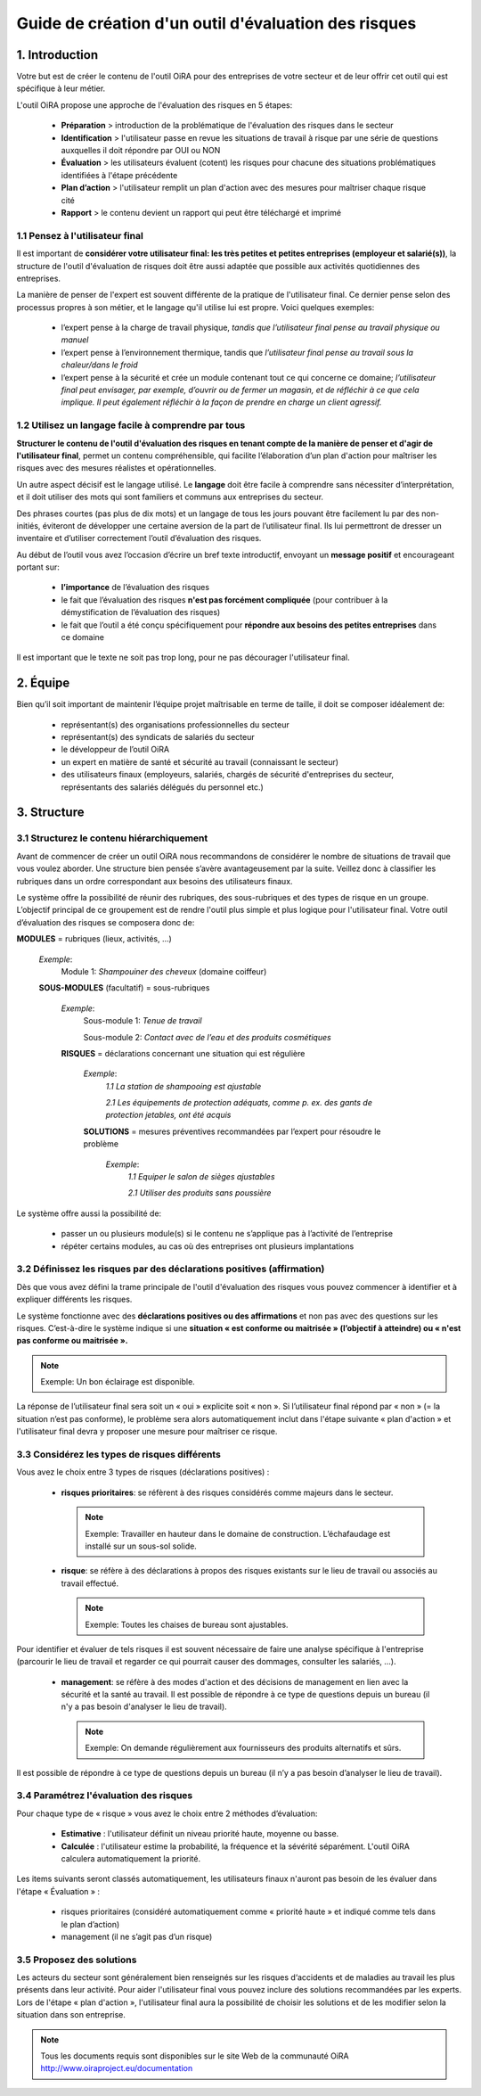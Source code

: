 =====================================================
Guide de création d'un outil d'évaluation des risques  
=====================================================


1. Introduction
===============

Votre but est de créer le contenu de l'outil OiRA pour des entreprises de votre  secteur  et de leur offrir cet outil qui est spécifique à leur métier.

L'outil OiRA  propose une approche  de l'évaluation des risques en 5 étapes:

  * **Préparation** > introduction de la problématique de l'évaluation des risques dans le secteur

  * **Identification** > l'utilisateur passe en revue les situations de travail à risque par une série de questions auxquelles il doit répondre par  OUI ou NON 

  * **Évaluation** > les utilisateurs évaluent (cotent) les risques pour chacune des situations problématiques identifiées à l'étape précédente

  * **Plan d’action** > l'utilisateur  remplit un plan d'action avec des mesures pour maîtriser chaque risque cité	

  * **Rapport** > le contenu devient un rapport qui peut être téléchargé et imprimé 

1.1 Pensez à l'utilisateur final
--------------------------------------

Il est important de **considérer votre utilisateur final: les très petites et petites entreprises (employeur et salarié(s))**, la structure de l'outil d'évaluation de risques doit être aussi adaptée que possible aux activités quotidiennes des entreprises.

La manière de penser de l'expert est souvent différente de la pratique de l'utilisateur final. Ce dernier pense selon des processus propres à son métier, et le langage qu'il utilise lui est propre. Voici quelques exemples:

  * l’expert pense à la charge de travail physique, *tandis que l’utilisateur final pense au travail physique ou manuel*

  * l’expert pense à l’environnement thermique, tandis que *l’utilisateur final pense au travail sous la chaleur/dans le froid*

  * l’expert pense à la sécurité et crée un module contenant tout ce qui concerne ce domaine; *l’utilisateur final peut envisager, par exemple, d’ouvrir ou de fermer un magasin, et de réfléchir à ce que cela implique. Il peut également réfléchir à la façon de prendre en charge un client agressif.*


1.2 Utilisez un langage facile à comprendre par tous
----------------------------------------------------

**Structurer le contenu de l'outil d'évaluation des risques en tenant compte de la manière de penser et d'agir de l'utilisateur final**, permet un contenu compréhensible, qui facilite l’élaboration d’un plan d'action pour maîtriser les risques avec des mesures  réalistes et opérationnelles.

Un autre aspect décisif est le langage utilisé. Le **langage** doit être facile à comprendre sans nécessiter d’interprétation, et il doit utiliser des mots qui sont familiers et communs aux entreprises du secteur.

Des phrases courtes (pas plus de dix mots) et un langage de tous les jours pouvant être facilement lu par des non-initiés, éviteront de développer une certaine aversion de la part de l’utilisateur final. Ils lui permettront de dresser un inventaire et d’utiliser correctement l’outil d’évaluation des risques. 

Au début de l’outil vous avez l’occasion d’écrire un bref texte introductif, envoyant un **message positif** et encourageant portant sur: 

  * **l’importance** de l’évaluation des risques

  * le fait que l’évaluation des risques **n'est pas forcément compliquée** (pour contribuer à la démystification de l’évaluation des risques)

  * le fait que l’outil a été conçu spécifiquement pour **répondre aux besoins des petites entreprises** dans ce domaine 

Il est important que le texte ne soit pas trop long, pour ne pas décourager l'utilisateur final.


2. Équipe
=========

Bien qu’il soit important de maintenir l’équipe projet maîtrisable en terme de taille, il doit se composer idéalement de:

  * représentant(s) des organisations professionnelles du secteur

  * représentant(s) des syndicats de salariés du secteur

  * le développeur de l’outil OiRA

  * un expert en matière de santé et sécurité au travail (connaissant le secteur)

  * des utilisateurs finaux (employeurs, salariés, chargés de sécurité d'entreprises du secteur, représentants des salariés délégués du personnel etc.)


3. Structure 
============

3.1 Structurez le contenu hiérarchiquement
------------------------------------------

Avant de commencer de créer un outil OiRA nous recommandons de considérer le nombre de situations de travail que vous voulez aborder. Une structure bien pensée s’avère avantageusement par la suite. Veillez donc à classifier les rubriques dans un ordre correspondant aux besoins des utilisateurs finaux. 

Le système offre la possibilité de réunir des rubriques, des sous-rubriques et des types de risque en un groupe. L’objectif principal de ce groupement est de rendre l'outil plus simple et plus logique pour l'utilisateur final. Votre outil d’évaluation des risques se composera donc de:
 
.. image:: ../images/creation/module.png 
  :align: left
  :height: 32 px
  
**MODULES** = rubriques (lieux, activités, ...)
  
  *Exemple*: 
    Module 1: *Shampouiner des cheveux*  (domaine coiffeur)
  
  .. image:: ../images/creation/submodule.png 
    :align: left
    :height: 32 px
    
  **SOUS-MODULES** (facultatif) = sous-rubriques
  
    *Exemple*: 
      Sous-module 1: *Tenue de travail*
  
      Sous-module 2: *Contact avec de l’eau et des produits cosmétiques*
    
    .. image:: ../images/creation/risk.png 
      :align: left
      :height: 32 px
      
    **RISQUES** = déclarations concernant une situation qui est régulière
    
      *Exemple*: 
        *1.1 La station de shampooing est ajustable*
  
        *2.1 Les équipements de protection adéquats, comme p. ex. des gants de protection jetables, ont été acquis*
      
      .. image:: ../images/creation/solution.png 
        :align: left
        :height: 32 px
        
      **SOLUTIONS** = mesures préventives recommandées par l’expert pour résoudre le problème 
      
        *Exemple*: 
          *1.1 Equiper le salon de sièges ajustables*
  
          *2.1 Utiliser des produits sans poussière*

Le système offre aussi la possibilité de:

  * passer un ou plusieurs module(s) si le contenu ne s’applique pas à l’activité de l’entreprise

  * répéter certains modules, au cas où des entreprises ont plusieurs implantations

3.2 Définissez les risques par des déclarations positives (affirmation)
-----------------------------------------------------------------------

Dès que vous avez défini la trame principale de l'outil d'évaluation des risques vous pouvez commencer à identifier et à expliquer différents les risques. 

Le système fonctionne avec des **déclarations positives ou des affirmations** et non pas avec des questions sur les risques. C’est-à-dire le système indique si une **situation « est conforme ou maitrisée » (l’objectif à atteindre) ou « n'est pas conforme ou maitrisée ».**  

.. note::

  Exemple: Un bon éclairage est disponible.

La réponse de l’utilisateur final sera soit un « oui » explicite soit « non ». Si l’utilisateur final répond par « non » (= la situation n’est pas conforme), le problème sera alors automatiquement inclut dans l'étape suivante « plan d'action » et l'utilisateur final devra y proposer une mesure pour maîtriser ce risque.

3.3 Considérez les types de risques différents
----------------------------------------------

Vous avez le choix entre 3 types de risques (déclarations positives) :

  * **risques prioritaires**: se réfèrent à des risques considérés comme majeurs dans le secteur. 
  
    .. note::
  
      Exemple: Travailler en hauteur dans le domaine de construction. L’échafaudage est installé sur un sous-sol solide.

  * **risque**: se réfère à des déclarations à propos des risques existants sur le lieu de travail ou associés au travail effectué. 

    .. note:: 
    
      Exemple: Toutes les chaises de bureau sont ajustables.

Pour identifier et évaluer  de tels risques il est souvent nécessaire de faire une analyse spécifique à l'entreprise (parcourir le lieu de travail et regarder  ce qui pourrait causer des dommages, consulter les salariés, …).

  * **management**: se réfère à des modes d'action et des décisions de management en lien avec la sécurité et la santé au travail. Il est possible de répondre à ce type de questions depuis un bureau (il n'y a pas besoin d'analyser le lieu de travail). 

    .. note:: 
  
      Exemple: On demande régulièrement aux fournisseurs des produits alternatifs et sûrs. 
      
Il est possible de répondre à ce type de questions depuis un bureau (il n’y a pas besoin d’analyser le lieu de travail).

3.4 Paramétrez  l'évaluation des risques 
----------------------------------------------

Pour chaque type de « risque » vous avez le choix entre 2 méthodes d’évaluation:

  * **Estimative** : l'utilisateur définit un niveau priorité haute, moyenne ou basse. 

  * **Calculée** : l'utilisateur estime la probabilité, la fréquence et la sévérité séparément. L'outil OiRA calculera automatiquement la priorité.

Les items suivants seront classés automatiquement, les utilisateurs finaux n'auront pas besoin de les évaluer dans l'étape « Évaluation » :

  * risques prioritaires (considéré automatiquement comme « priorité haute » et indiqué comme tels dans le plan d’action)

  * management (il ne s’agit pas d’un risque)


3.5 Proposez des solutions
--------------------------

Les acteurs du secteur sont généralement bien renseignés sur les risques  d‘accidents et de maladies au travail les plus présents dans leur activité. Pour aider l'utilisateur final vous pouvez inclure des solutions recommandées par les experts. Lors de l'étape « plan d'action », l'utilisateur final aura la possibilité de choisir les solutions et de les modifier selon la situation dans son entreprise.

.. note::

  Tous les documents requis sont disponibles sur le site Web de la communauté OiRA http://www.oiraproject.eu/documentation


